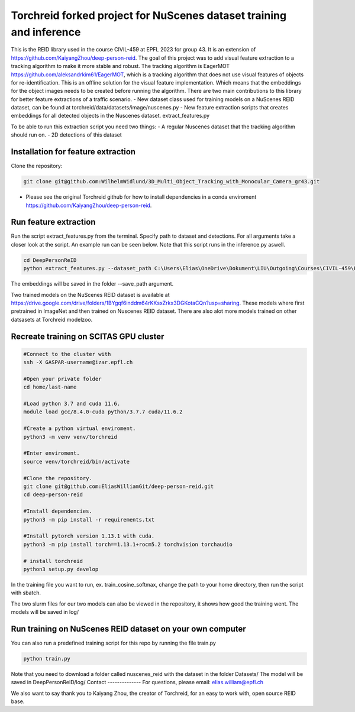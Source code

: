 Torchreid forked project for NuScenes dataset training and inference
===========
This is the REID library used in the course CIVIL-459 at EPFL 2023 for group 43. It is an extension of https://github.com/KaiyangZhou/deep-person-reid. The goal of this project was to add visual feature extraction to a tracking algorithm to make it more stable and robust.
The tracking algorithm is EagerMOT https://github.com/aleksandrkim61/EagerMOT, which is a tracking algorithm that does not use visual features of objects for re-identification.
This is an offline solution for the visual feature implementation. Which means that the embeddings for the object images needs to be created before running the algorithm.
There are two main contributions to this library for better feature extractions of a traffic scenario.
- New dataset class used for training models on a NuScenes REID dataset, can be found at torchreid/data/datasets/image/nuscenes.py
- New feature extraction scripts that creates embeddings for all detected objects in the Nuscenes dataset. extract_features.py

To be able to run this extraction script you need two things:
- A regular Nuscenes dataset that the tracking algorithm should run on.
- 2D detections of this dataset

Installation for feature extraction
---------------
Clone the repository:

.. code-block:: bash

    git clone git@github.com:WilhelmWidlund/3D_Multi_Object_Tracking_with_Monocular_Camera_gr43.git

- Please see the original Torchreid github for how to install dependencies in a conda enviroment https://github.com/KaiyangZhou/deep-person-reid.

Run feature extraction
---------------
Run the script extract_features.py from the terminal. Specify path to dataset and detections. For all arguments take a closer look at the script. An example run can be seen below.
Note that this script runs in the inference.py aswell.

.. code-block:: bash

    cd DeepPersonReID
    python extract_features.py --dataset_path C:\Users\Elias\OneDrive\Dokument\LIU\Outgoing\Courses\CIVIL-459\EagerMOT\NuScenes --model_path log\osnet_x1_0_nuscenes_softmax_cosinelr\model\model.pth

The embeddings will be saved in the folder --save_path argument.

Two trained models on the NuScenes REID dataset is available at https://drive.google.com/drive/folders/1BYgqf6inddm64rKKsxZrkx3DGKotaCQn?usp=sharing.
These models where first pretrained in ImageNet and then trained on Nuscenes REID dataset.
There are also alot more models trained on other datsasets at Torchreid modelzoo.

Recreate training on SCITAS GPU cluster
---------------

.. code-block:: bash

    #Connect to the cluster with
    ssh -X GASPAR-username@izar.epfl.ch
    
    #Open your private folder
    cd home/last-name

    #Load python 3.7 and cuda 11.6.
    module load gcc/8.4.0-cuda python/3.7.7 cuda/11.6.2

    #Create a python virtual enviroment.
    python3 -m venv venv/torchreid

    #Enter enviroment.
    source venv/torchreid/bin/activate

    #Clone the repository.
    git clone git@github.com:EliasWilliamGit/deep-person-reid.git
    cd deep-person-reid

    #Install dependencies.
    python3 -m pip install -r requirements.txt

    #Install pytorch version 1.13.1 with cuda.
    python3 -m pip install torch==1.13.1+rocm5.2 torchvision torchaudio

    # install torchreid
    python3 setup.py develop


In the training file you want to run, ex. train_cosine_softmax, change the path to your home directory, then run the script with sbatch.

The two slurm files for our two models can also be viewed in the repository, it shows how good the training went. The models will be saved in log/

Run training on NuScenes REID dataset on your own computer
-------------
You can also run a predefined training script for this repo by running the file train.py

.. code-block:: bash

    python train.py


Note that you need to download a folder called nuscenes_reid with the dataset in the folder Datasets/
The model will be saved in DeepPersonReID/log/
Contact
--------------
For questions, please email: elias.william@epfl.ch

We also want to say thank you to Kaiyang Zhou, the creator of Torchreid, for an easy to work with, open source REID base.